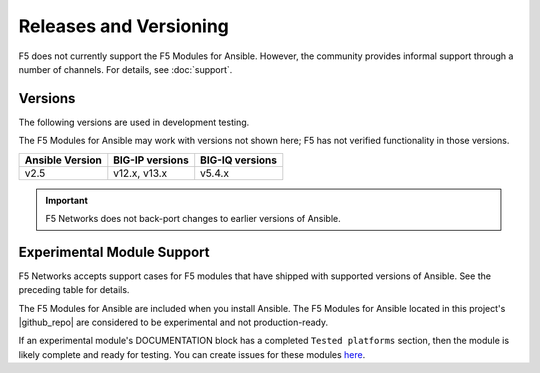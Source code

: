 Releases and Versioning
-----------------------

F5 does not currently support the F5 Modules for Ansible. However, the community provides informal support through a number of channels. For details, see :doc:`support`.


Versions
````````

The following versions are used in development testing.

The F5 Modules for Ansible may work with versions not shown here; F5 has not verified functionality in those versions.

========================== ======================= ==========================
**Ansible Version**        **BIG-IP versions**     **BIG-IQ versions**
-------------------------- ----------------------- --------------------------
v2.5                       v12.x, v13.x            v5.4.x
========================== ======================= ==========================
   
.. important::

   F5 Networks does not back-port changes to earlier versions of Ansible.



Experimental Module Support
```````````````````````````

F5 Networks accepts support cases for F5 modules that have shipped with supported versions of Ansible. See the preceding table for details.

The F5 Modules for Ansible are included when you install Ansible. The F5 Modules for Ansible located in this project's |github_repo| are considered to be experimental and not production-ready.

If an experimental module's DOCUMENTATION block has a completed ``Tested platforms`` section, then the module is likely complete and ready for testing. You can create issues for these modules `here <https://github.com/F5Networks/f5-ansible/issues>`_.


.. |github_repo| raw:: html

   <a href="https://github.com/F5Networks/f5-ansible" target="_blank">GitHub repo</a>

